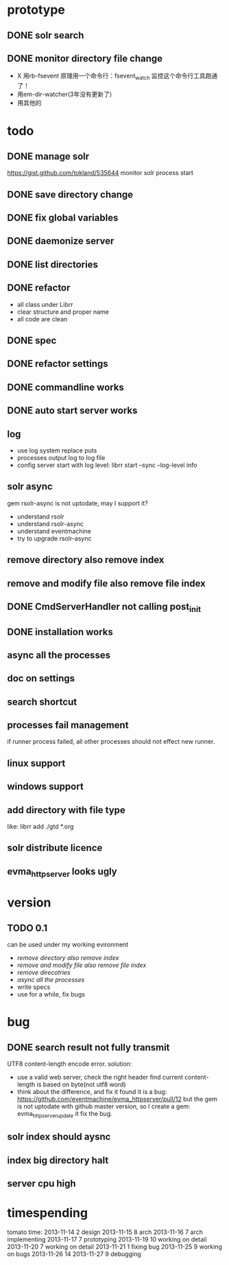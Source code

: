 * prototype
** DONE solr search
   CLOSED: [2013-11-17 Sun 14:34]
** DONE monitor directory file change
   CLOSED: [2013-11-17 Sun 14:34]
   - X 用rb-fsevent
     原理用一个命令行：fsevent_watch
     监控这个命令行工具跑通了！
   - 用em-dir-watcher(3年没有更新了)
   - 用其他的  
* todo
** DONE manage solr
   CLOSED: [2013-11-19 Tue 09:40]
   https://gist.github.com/tokland/535644
   monitor solr process start
** DONE save directory change
   CLOSED: [2013-11-19 Tue 10:07]
** DONE fix global variables
   CLOSED: [2013-11-19 Tue 10:26]
** DONE daemonize server
   CLOSED: [2013-11-19 Tue 11:48]
** DONE list directories
   CLOSED: [2013-11-19 Tue 16:48]
** DONE refactor
   CLOSED: [2013-11-19 Tue 17:06]
   - all class under Librr
   - clear structure and proper name
   - all code are clean
** DONE spec
   CLOSED: [2013-11-20 Wed 18:56]
** DONE refactor settings
   CLOSED: [2013-11-20 Wed 18:56]
** DONE commandline works
   CLOSED: [2013-11-20 Wed 21:03]
** DONE auto start server works
   CLOSED: [2013-11-20 Wed 21:03]
** log
   - use log system replace puts
   - processes output log to log file
   - config server start with log level:
     librr start --sync --log-level info
** solr async
   gem rsolr-async is not uptodate, may I support it?
   - understand rsolr
   - understand rsolr-async
   - understand eventmachine
   - try to upgrade rsolr-async
** remove directory also remove index
** remove and modify file also remove file index
** DONE CmdServerHandler not calling post_init
   CLOSED: [2013-11-20 Wed 21:03]
** DONE installation works
** async all the processes
** doc on settings
** search shortcut
** processes fail management
   if runner process failed, all other processes should not effect new runner.
** linux support
** windows support
** add directory with file type
   like: librr add ./gtd *.org
** solr distribute licence
** evma_httpserver looks ugly
* version
** TODO 0.1
   can be used under my working evironment
   - [[remove directory also remove index]]
   - [[remove and modify file also remove file index]]
   - [[remove direcotries]]
   - [[async all the processes]]
   - write specs
   - use for a while, fix bugs
* bug
** DONE search result not fully transmit
   CLOSED: [2013-11-25 Mon 09:03]
   UTF8 content-length encode error.
   solution:
   - use a valid web server, check the right header
     find current content-length is based on byte(not utf8 word)
   - think about the difference, and fix it 
     found it is a bug: https://github.com/eventmachine/evma_httpserver/pull/12
     but the gem is not uptodate with github master version,
     so I create a gem: evma_httpserver_update
     it fix the bug.
** solr index should aysnc
** index big directory halt
** server cpu high
* timespending
  tomato time:
  2013-11-14 2 design
  2013-11-15 8 arch
  2013-11-16 7 arch implementing
  2013-11-17 7 prototyping
  2013-11-19 10 working on detail
  2013-11-20 7 working on detail
  2013-11-21 1 fixing bug
  2013-11-25 9 working on bugs
  2013-11-26 14
  2013-11-27 9 debugging

  


